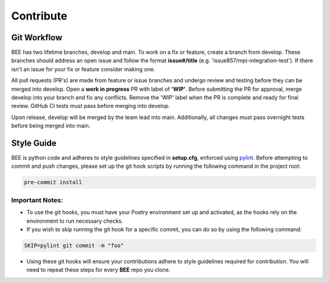 .. _contribute:

Contribute
************

Git Workflow
============

BEE has two lifetime branches, develop and main. To work on a fix or feature, create a branch from develop. These branches should address an open issue and follow the format **issue#/title** (e.g. 'issue857/mpi-integration-test'). If there isn't an issue for your fix or feature consider making one.

All pull requests (PR's) are made from feature or issue branches and undergo review and testing before they can be merged into develop. Open a **work in progress** PR with label of **'WIP'**. Before submitting the PR for approval, merge develop into your branch and fix any conflicts. Remove the 'WIP' label when the PR is complete and ready for final review. GitHub CI tests must pass before merging into develop.

Upon release, develop will be merged by the team lead into main. Additionally, all changes must pass overnight tests before being merged into main.

Style Guide
===========
BEE is python code and adheres to style guidelines specified in **setup.cfg**, enforced using `pylint <https://pylint.readthedocs.io/en/v3.2.7/#>`_. Before attempting to commit and push changes, please set up the git hook scripts by running the following command in the project root:

.. code-block::

    pre-commit install

Important Notes:
----------------

* To use the git hooks, you must have your Poetry environment set up and activated, as the hooks rely on the environment to run necessary checks.
* If you wish to skip running the git hook for a specific commit, you can do so by using the following command:

.. code-block::

    SKIP=pylint git commit -m "foo"

* Using these git hooks will ensure your contributions adhere to style guidelines required for contribution. You will need to repeat these steps for every **BEE** repo you clone.

